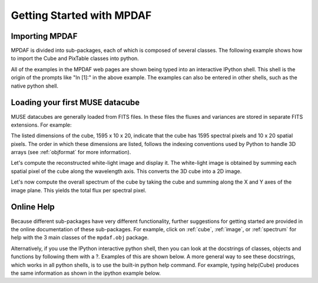 **************************
Getting Started with MPDAF
**************************

.. ipython::
   :suppress:
   
   In [4]: import sys
   
   In [4]: from mpdaf import setup_logging
   
Importing MPDAF
---------------
   
MPDAF is divided into sub-packages, each of which is composed of
several classes.  The following example shows how to import the
Cube and PixTable classes into python.

.. ipython::

   In [1]: from mpdaf.obj import Cube
   
   In [2]: from mpdaf.drs import PixTable

   
All of the examples in the MPDAF web pages are shown being typed into
an interactive IPython shell. This shell is the origin of the prompts
like "In [1]:" in the above example. The examples can also be entered
in other shells, such as the native python shell.

Loading your first MUSE datacube
--------------------------------
   
MUSE datacubes are generally loaded from FITS files. In these files
the fluxes and variances are stored in separate FITS extensions. For
example:

.. ipython::
  :okwarning:

  @suppress
  In [5]: setup_logging(stream=sys.stdout)
  
  # data and variance arrays are read from DATA and STAT extensions of the file
  In [2]: cube = Cube('../data/obj/CUBE.fits')
  
  In [10]: cube.info()


The listed dimensions of the cube, 1595 x 10 x 20, indicate that the
cube has 1595 spectral pixels and 10 x 20 spatial pixels.  The order
in which these dimensions are listed, follows the indexing conventions
used by Python to handle 3D arrays (see :ref:`objformat` for more
information).

Let's compute the reconstructed white-light image and display it. The
white-light image is obtained by summing each spatial pixel of the
cube along the wavelength axis. This converts the 3D cube into a 2D
image.

.. ipython::

  In [1]: ima = cube.sum(axis=0)
  
  In [1]: type(ima) 
  
  In [2]: plt.figure()
  
  @savefig Cube1.png width=4in
  In [3]: ima.plot(scale='arcsinh', colorbar='v')
  

Let's now compute the overall spectrum of the cube by taking the cube
and summing along the X and Y axes of the image plane. This yields the
total flux per spectral pixel.

.. ipython::

  In [1]: sp = cube.sum(axis=(1,2))
  
  In [1]: type(sp) 
  
  In [2]: plt.figure()
  
  @savefig Cube2.png width=4in
  In [3]: sp.plot()
   

Online Help
-----------

Because different sub-packages have very different functionality,
further suggestions for getting started are provided in the online
documentation of these sub-packages. For example, click on :ref:`cube`,
:ref:`image`, or :ref:`spectrum` for help with the 3 main classes of
the ``mpdaf.obj`` package.

Alternatively, if you use the IPython interactive python shell, then
you can look at the docstrings of classes, objects and functions by
following them with a ?. Examples of this are shown below. A more
general way to see these docstrings, which works in all python shells,
is to use the built-in python help command. For example, typing
help(Cube) produces the same information as shown in the ipython
example below.

.. ipython::

   In [1]: Cube?
   
.. ipython::

   In [7]: Cube.info?
   
.. ipython::
   
   In [2]: ima.plot?
   
.. ipython::
   :suppress:
   
   In [4]: plt.close("all")

